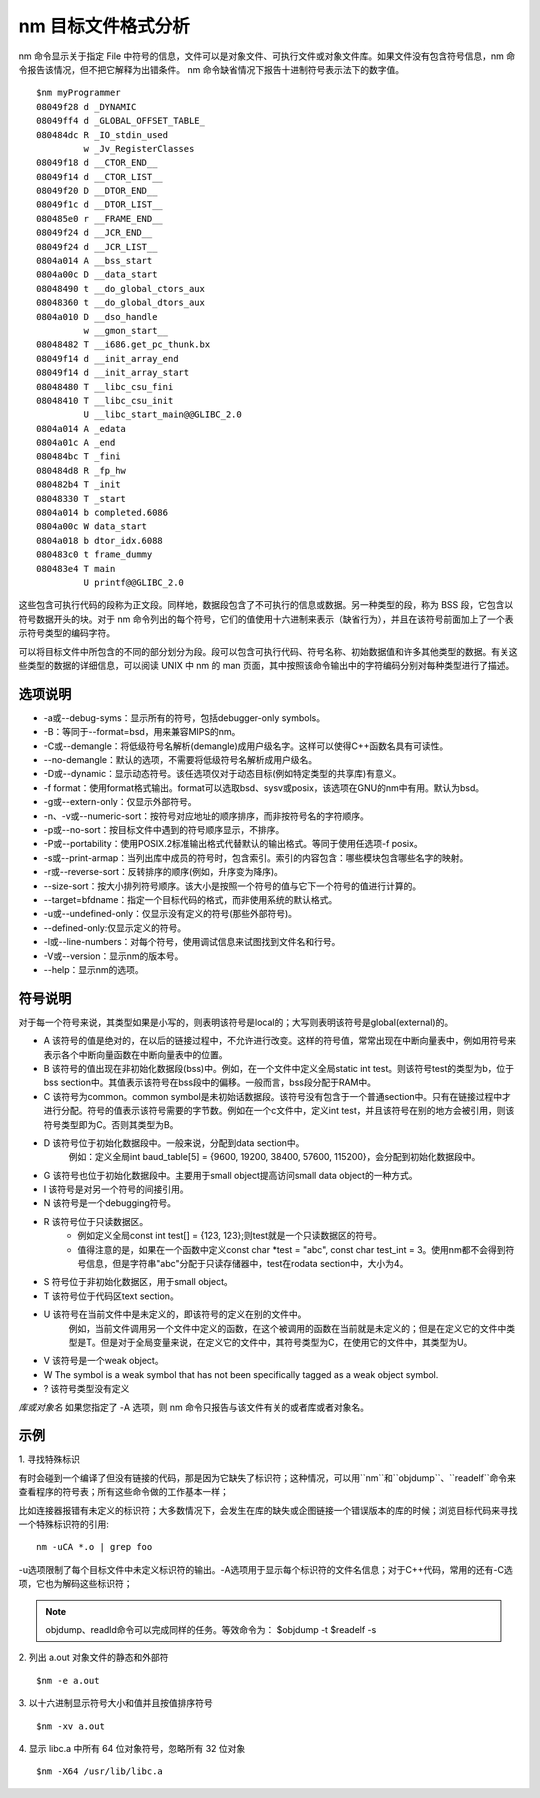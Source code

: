 .. _nm:

nm 目标文件格式分析
=======================

nm 命令显示关于指定 File 中符号的信息，文件可以是对象文件、可执行文件或对象文件库。如果文件没有包含符号信息，nm 命令报告该情况，但不把它解释为出错条件。 nm 命令缺省情况下报告十进制符号表示法下的数字值。

::

    $nm myProgrammer
    08049f28 d _DYNAMIC
    08049ff4 d _GLOBAL_OFFSET_TABLE_
    080484dc R _IO_stdin_used
             w _Jv_RegisterClasses
    08049f18 d __CTOR_END__
    08049f14 d __CTOR_LIST__
    08049f20 D __DTOR_END__
    08049f1c d __DTOR_LIST__
    080485e0 r __FRAME_END__
    08049f24 d __JCR_END__
    08049f24 d __JCR_LIST__
    0804a014 A __bss_start
    0804a00c D __data_start
    08048490 t __do_global_ctors_aux
    08048360 t __do_global_dtors_aux
    0804a010 D __dso_handle
             w __gmon_start__
    08048482 T __i686.get_pc_thunk.bx
    08049f14 d __init_array_end
    08049f14 d __init_array_start
    08048480 T __libc_csu_fini
    08048410 T __libc_csu_init
             U __libc_start_main@@GLIBC_2.0
    0804a014 A _edata
    0804a01c A _end
    080484bc T _fini
    080484d8 R _fp_hw
    080482b4 T _init
    08048330 T _start
    0804a014 b completed.6086
    0804a00c W data_start
    0804a018 b dtor_idx.6088
    080483c0 t frame_dummy
    080483e4 T main
             U printf@@GLIBC_2.0

这些包含可执行代码的段称为正文段。同样地，数据段包含了不可执行的信息或数据。另一种类型的段，称为 BSS 段，它包含以符号数据开头的块。对于 nm 命令列出的每个符号，它们的值使用十六进制来表示（缺省行为），并且在该符号前面加上了一个表示符号类型的编码字符。

可以将目标文件中所包含的不同的部分划分为段。段可以包含可执行代码、符号名称、初始数据值和许多其他类型的数据。有关这些类型的数据的详细信息，可以阅读 UNIX 中 nm 的 man 页面，其中按照该命令输出中的字符编码分别对每种类型进行了描述。

选项说明
--------------------
- -a或--debug-syms：显示所有的符号，包括debugger-only symbols。  
- -B：等同于--format=bsd，用来兼容MIPS的nm。  
- -C或--demangle：将低级符号名解析(demangle)成用户级名字。这样可以使得C++函数名具有可读性。
- --no-demangle：默认的选项，不需要将低级符号名解析成用户级名。
- -D或--dynamic：显示动态符号。该任选项仅对于动态目标(例如特定类型的共享库)有意义。  
- -f format：使用format格式输出。format可以选取bsd、sysv或posix，该选项在GNU的nm中有用。默认为bsd。  
- -g或--extern-only：仅显示外部符号。  
- -n、-v或--numeric-sort：按符号对应地址的顺序排序，而非按符号名的字符顺序。  
- -p或--no-sort：按目标文件中遇到的符号顺序显示，不排序。  
- -P或--portability：使用POSIX.2标准输出格式代替默认的输出格式。等同于使用任选项-f posix。  
- -s或--print-armap：当列出库中成员的符号时，包含索引。索引的内容包含：哪些模块包含哪些名字的映射。  
- -r或--reverse-sort：反转排序的顺序(例如，升序变为降序)。  
- --size-sort：按大小排列符号顺序。该大小是按照一个符号的值与它下一个符号的值进行计算的。  
- --target=bfdname：指定一个目标代码的格式，而非使用系统的默认格式。  
- -u或--undefined-only：仅显示没有定义的符号(那些外部符号)。
- --defined-only:仅显示定义的符号。  
- -l或--line-numbers：对每个符号，使用调试信息来试图找到文件名和行号。 
- -V或--version：显示nm的版本号。  
- --help：显示nm的选项。

符号说明
--------------------
对于每一个符号来说，其类型如果是小写的，则表明该符号是local的；大写则表明该符号是global(external)的。
          
- A  该符号的值是绝对的，在以后的链接过程中，不允许进行改变。这样的符号值，常常出现在中断向量表中，例如用符号来表示各个中断向量函数在中断向量表中的位置。
- B  该符号的值出现在非初始化数据段(bss)中。例如，在一个文件中定义全局static int test。则该符号test的类型为b，位于bss section中。其值表示该符号在bss段中的偏移。一般而言，bss段分配于RAM中。
- C  该符号为common。common symbol是未初始话数据段。该符号没有包含于一个普通section中。只有在链接过程中才进行分配。符号的值表示该符号需要的字节数。例如在一个c文件中，定义int test，并且该符号在别的地方会被引用，则该符号类型即为C。否则其类型为B。    
- D  该符号位于初始化数据段中。一般来说，分配到data section中。
        例如：定义全局int baud_table[5] = {9600, 19200, 38400, 57600, 115200}，会分配到初始化数据段中。

- G  该符号也位于初始化数据段中。主要用于small object提高访问small data object的一种方式。
- I  该符号是对另一个符号的间接引用。     
- N  该符号是一个debugging符号。         
- R  该符号位于只读数据区。
    * 例如定义全局const int test[] = {123, 123};则test就是一个只读数据区的符号。
    * 值得注意的是，如果在一个函数中定义const char *test = "abc", const char test_int = 3。使用nm都不会得到符号信息，但是字符串"abc"分配于只读存储器中，test在rodata section中，大小为4。 
- S  符号位于非初始化数据区，用于small object。
- T  该符号位于代码区text section。       
- U  该符号在当前文件中是未定义的，即该符号的定义在别的文件中。
    例如，当前文件调用另一个文件中定义的函数，在这个被调用的函数在当前就是未定义的；但是在定义它的文件中类型是T。但是对于全局变量来说，在定义它的文件中，其符号类型为C，在使用它的文件中，其类型为U。
- V  该符号是一个weak object。       
- W  The symbol is a weak symbol that has not been specifically tagged as a weak object symbol.       
- ?  该符号类型没有定义

*库或对象名*
如果您指定了 -A 选项，则 nm 命令只报告与该文件有关的或者库或者对象名。


示例
--------------------

1. 寻找特殊标识
::

有时会碰到一个编译了但没有链接的代码，那是因为它缺失了标识符；这种情况，可以用``nm``和``objdump``、``readelf``命令来查看程序的符号表；所有这些命令做的工作基本一样；

比如连接器报错有未定义的标识符；大多数情况下，会发生在库的缺失或企图链接一个错误版本的库的时候；浏览目标代码来寻找一个特殊标识符的引用::

    nm -uCA *.o | grep foo

-u选项限制了每个目标文件中未定义标识符的输出。-A选项用于显示每个标识符的文件名信息；对于C++代码，常用的还有-C选项，它也为解码这些标识符；

.. note::

    objdump、readld命令可以完成同样的任务。等效命令为：
    $objdump  -t
    $readelf -s

2. 列出 a.out 对象文件的静态和外部符
::

    $nm -e a.out

3. 以十六进制显示符号大小和值并且按值排序符号
::

    $nm -xv a.out

4. 显示 libc.a 中所有 64 位对象符号，忽略所有 32 位对象
::

    $nm -X64 /usr/lib/libc.a
